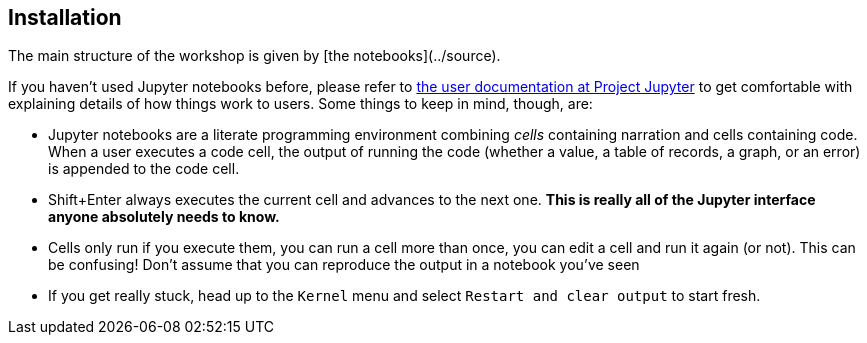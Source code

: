 :USER_GUID: %GUID%
:USERNAME: %USERNAME%
:markup-in-source: verbatim,attributes,quotes
:show_solution: true

== Installation

The main structure of the workshop is given by [the notebooks](../source). 

If you haven't used Jupyter notebooks before, please refer to https://jupyter-notebook.readthedocs.io/en/stable/notebook.html#notebook-user-interface[the user documentation at Project Jupyter] to get comfortable with explaining details of how things work to users.  Some things to keep in mind, though, are:

- Jupyter notebooks are a literate programming environment combining _cells_ containing narration and cells containing code.  When a user executes a code cell, the output of running the code (whether a value, a table of records, a graph, or an error) is appended to the code cell.
- Shift+Enter always executes the current cell and advances to the next one.  *This is really all of the Jupyter interface anyone absolutely needs to know.*
- Cells only run if you execute them, you can run a cell more than once, you can edit a cell and run it again (or not).  This can be confusing!  Don't assume that you can reproduce the output in a notebook you've seen 
- If you get really stuck, head up to the `Kernel` menu and select `Restart and clear output` to start fresh.
